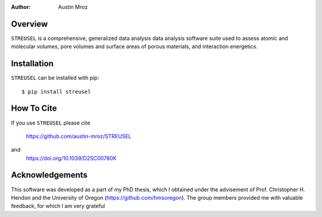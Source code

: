 :author: Austin Mroz

Overview
========
``STREUSEL`` is a comprehensive, generalized data analysis data analysis software suite used to assess atomic and molecular volumes, pore volumes and surface areas of porous materials, and interaction energetics.

Installation
============

``STREUSEL`` can be installed with pip::

    $ pip install streusel

How To Cite
===========

If you use ``STREUSEL`` please cite

    https://github.com/austin-mroz/STREUSEL

and
    https://doi.org/10.1039/D2SC00780K

Acknowledgements
================

This software was developed as a part of my PhD thesis, which
I obtained under the advisement of Prof. Christopher H. Hendon
and the University of Oregon (https://github.com/hmsoregon).
The group members provided me with valuable feedback, for which
I am very grateful


